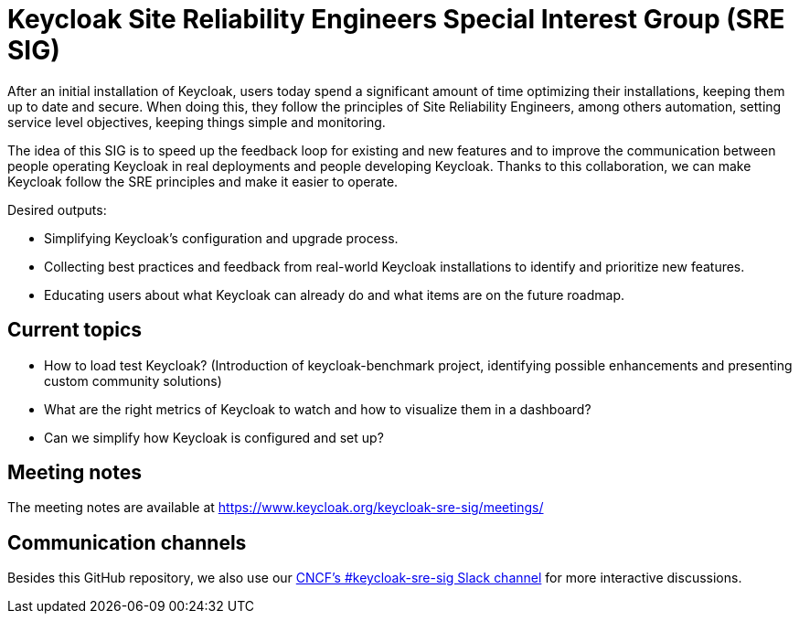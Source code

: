 = Keycloak Site Reliability Engineers Special Interest Group (SRE SIG)

After an initial installation of Keycloak, users today spend a significant amount of time optimizing their installations, keeping them up to date and secure.
When doing this, they follow the principles of Site Reliability Engineers, among others automation, setting service level objectives, keeping things simple and monitoring.

The idea of this SIG is to speed up the feedback loop for existing and new features and to improve the communication between people operating Keycloak in real deployments and people developing Keycloak. Thanks to this collaboration, we can make Keycloak follow the SRE principles and make it easier to operate.

Desired outputs:

- Simplifying Keycloak’s configuration and upgrade process.
- Collecting best practices and feedback from real-world Keycloak installations to identify and prioritize new features.
- Educating users about what Keycloak can already do and what items are on the future roadmap.

== Current topics

- How to load test Keycloak?
(Introduction of keycloak-benchmark project, identifying possible enhancements and presenting custom community solutions)
- What are the right metrics of Keycloak to watch and how to visualize them in a dashboard?
- Can we simplify how Keycloak is configured and set up?

== Meeting notes

The meeting notes are available at https://www.keycloak.org/keycloak-sre-sig/meetings/

== Communication channels

Besides this GitHub repository, we also use our https://cloud-native.slack.com/channels/keycloak-sre-sig[CNCF's #keycloak-sre-sig Slack channel] for more interactive discussions.


